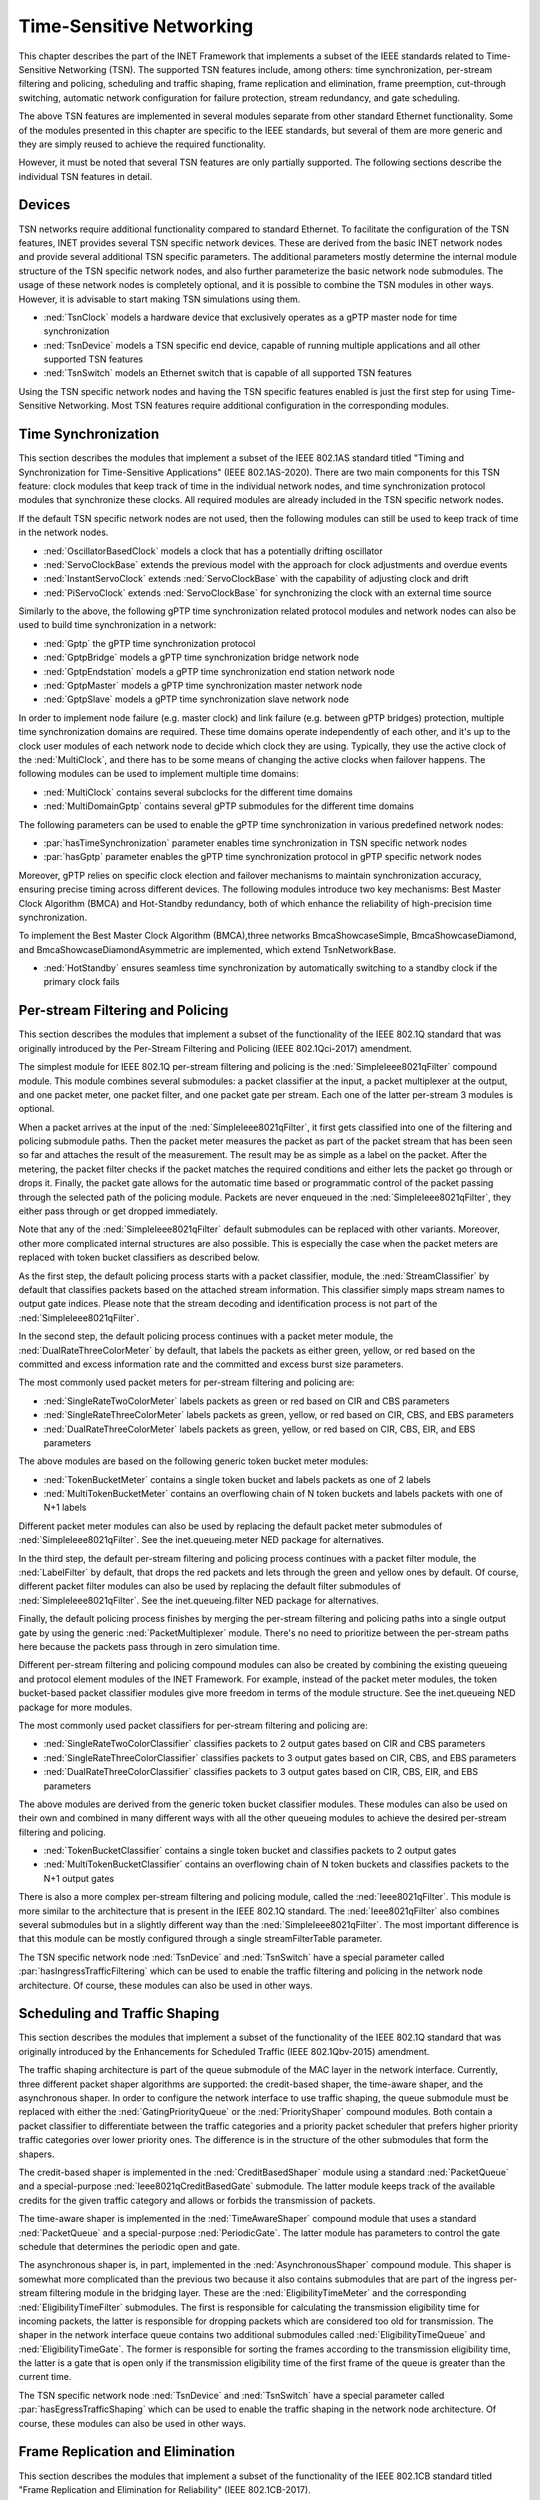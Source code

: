 .. _ug:cha:tsn:

Time-Sensitive Networking
=========================

This chapter describes the part of the INET Framework that implements a subset of
the IEEE standards related to Time-Sensitive Networking (TSN). The supported
TSN features include, among others: time synchronization, per-stream filtering
and policing, scheduling and traffic shaping, frame replication and elimination,
frame preemption, cut-through switching, automatic network configuration for
failure protection, stream redundancy, and gate scheduling.

The above TSN features are implemented in several modules separate from other
standard Ethernet functionality. Some of the modules presented in this chapter
are specific to the IEEE standards, but several of them are more generic and
they are simply reused to achieve the required functionality.

However, it must be noted that several TSN features are only partially supported.
The following sections describe the individual TSN features in detail.

.. _ug:sec:tsn:devices:

Devices
-------

TSN networks require additional functionality compared to standard Ethernet.
To facilitate the configuration of the TSN features, INET provides several TSN
specific network devices. These are derived from the basic INET network nodes and
provide several additional TSN specific parameters. The additional parameters
mostly determine the internal module structure of the TSN specific network nodes,
and also further parameterize the basic network node submodules. The usage of
these network nodes is completely optional, and it is possible to combine the TSN
modules in other ways. However, it is advisable to start making TSN simulations
using them.

-  :ned:`TsnClock` models a hardware device that exclusively operates as a gPTP
   master node for time synchronization
-  :ned:`TsnDevice` models a TSN specific end device, capable of running
   multiple applications and all other supported TSN features
-  :ned:`TsnSwitch` models an Ethernet switch that is capable of all supported TSN
   features

Using the TSN specific network nodes and having the TSN specific features enabled
is just the first step for using Time-Sensitive Networking. Most TSN features
require additional configuration in the corresponding modules.

.. _ug:sec:tsn:timesynchronization:

Time Synchronization
--------------------

This section describes the modules that implement a subset of the IEEE 802.1AS
standard titled "Timing and Synchronization for Time-Sensitive Applications" (IEEE
802.1AS-2020). There are two main components for this TSN feature: clock modules
that keep track of time in the individual network nodes, and time synchronization
protocol modules that synchronize these clocks. All required modules are already
included in the TSN specific network nodes.

If the default TSN specific network nodes are not used, then the following modules
can still be used to keep track of time in the network nodes.

-  :ned:`OscillatorBasedClock` models a clock that has a potentially drifting
   oscillator
-  :ned:`ServoClockBase` extends the previous model with the approach for clock
   adjustments and overdue events
-  :ned:`InstantServoClock` extends :ned:`ServoClockBase` with the capability of
   adjusting clock and drift
-  :ned:`PiServoClock` extends :ned:`ServoClockBase` for synchronizing the clock
   with an external time source

Similarly to the above, the following gPTP time synchronization related protocol
modules and network nodes can also be used to build time synchronization in a
network:

-  :ned:`Gptp` the gPTP time synchronization protocol
-  :ned:`GptpBridge` models a gPTP time synchronization bridge network node
-  :ned:`GptpEndstation` models a gPTP time synchronization end station network node
-  :ned:`GptpMaster` models a gPTP time synchronization master network node
-  :ned:`GptpSlave` models a gPTP time synchronization slave network node

In order to implement node failure (e.g. master clock) and link failure (e.g.
between gPTP bridges) protection, multiple time synchronization domains are
required. These time domains operate independently of each other, and it's up to
the clock user modules of each network node to decide which clock they are using.
Typically, they use the active clock of the :ned:`MultiClock`, and there has to
be some means of changing the active clocks when failover happens. The following
modules can be used to implement multiple time domains:

-  :ned:`MultiClock` contains several subclocks for the different time domains
-  :ned:`MultiDomainGptp` contains several gPTP submodules for the different
   time domains

The following parameters can be used to enable the gPTP time synchronization
in various predefined network nodes:

-  :par:`hasTimeSynchronization` parameter enables time synchronization in TSN
   specific network nodes
-  :par:`hasGptp` parameter enables the gPTP time synchronization protocol in
   gPTP specific network nodes

Moreover, gPTP relies on specific clock election and failover mechanisms to 
maintain synchronization accuracy, ensuring precise timing across different 
devices. The following modules introduce two key mechanisms: Best Master Clock 
Algorithm (BMCA) and Hot-Standby redundancy, both of which enhance the reliability 
of high-precision time synchronization.

To implement the Best Master Clock Algorithm (BMCA),three networks BmcaShowcaseSimple,
BmcaShowcaseDiamond, and BmcaShowcaseDiamondAsymmetric are implemented, which extend
TsnNetworkBase.

- :ned:`HotStandby` ensures seamless time synchronization by automatically switching 
  to a standby clock if the primary clock fails



.. _ug:sec:tsn:streamfiltering:

Per-stream Filtering and Policing
---------------------------------

This section describes the modules that implement a subset of the functionality
of the IEEE 802.1Q standard that was originally introduced by the Per-Stream
Filtering and Policing (IEEE 802.1Qci-2017) amendment.

The simplest module for IEEE 802.1Q per-stream filtering and policing is the
:ned:`SimpleIeee8021qFilter` compound module. This module combines several submodules:
a packet classifier at the input, a packet multiplexer at the output, and
one packet meter, one packet filter, and one packet gate per stream. Each
one of the latter per-stream 3 modules is optional.

When a packet arrives at the input of the :ned:`SimpleIeee8021qFilter`, it first gets
classified into one of the filtering and policing submodule paths. Then the
packet meter measures the packet as part of the packet stream that has been seen
so far and attaches the result of the measurement. The result may be as
simple as a label on the packet. After the metering, the packet filter checks
if the packet matches the required conditions and either lets the packet go
through or drops it. Finally, the packet gate allows for the automatic time based
or programmatic control of the packet passing through the selected path of the
policing module. Packets are never enqueued in the :ned:`SimpleIeee8021qFilter`, they
either pass through or get dropped immediately.

Note that any of the :ned:`SimpleIeee8021qFilter` default submodules can be replaced
with other variants. Moreover, other more complicated internal structures
are also possible. This is especially the case when the packet meters are
replaced with token bucket classifiers as described below.

As the first step, the default policing process starts with a packet classifier,
module, the :ned:`StreamClassifier` by default that classifies packets based on the
attached stream information. This classifier simply maps stream names to output
gate indices. Please note that the stream decoding and identification process
is not part of the :ned:`SimpleIeee8021qFilter`.

In the second step, the default policing process continues with a packet meter
module, the :ned:`DualRateThreeColorMeter` by default, that labels the packets as either
green, yellow, or red based on the committed and excess information rate
and the committed and excess burst size parameters.

The most commonly used packet meters for per-stream filtering and policing
are:

-  :ned:`SingleRateTwoColorMeter` labels packets as green or red based on CIR
   and CBS parameters
-  :ned:`SingleRateThreeColorMeter` labels packets as green, yellow, or red based
   on CIR, CBS, and EBS parameters
-  :ned:`DualRateThreeColorMeter` labels packets as green, yellow, or red based
   on CIR, CBS, EIR, and EBS parameters

The above modules are based on the following generic token bucket meter
modules:

-  :ned:`TokenBucketMeter` contains a single token bucket and labels packets as one
   of 2 labels
-  :ned:`MultiTokenBucketMeter` contains an overflowing chain of N token buckets
   and labels packets with one of N+1 labels

Different packet meter modules can also be used by replacing the default
packet meter submodules of :ned:`SimpleIeee8021qFilter`. See the inet.queueing.meter
NED package for alternatives.

In the third step, the default per-stream filtering and policing process
continues with a packet filter module, the :ned:`LabelFilter` by default, that drops
the red packets and lets through the green and yellow ones by default. Of
course, different packet filter modules can also be used by replacing the
default filter submodules of :ned:`SimpleIeee8021qFilter`. See the inet.queueing.filter
NED package for alternatives.

Finally, the default policing process finishes by merging the per-stream
filtering and policing paths into a single output gate by using the generic
:ned:`PacketMultiplexer` module. There's no need to prioritize between the per-stream
paths here because the packets pass through in zero simulation time.

Different per-stream filtering and policing compound modules can also be
created by combining the existing queueing and protocol element modules
of the INET Framework. For example, instead of the packet meter modules,
the token bucket-based packet classifier modules give more freedom in terms
of the module structure. See the inet.queueing NED package for more modules.

The most commonly used packet classifiers for per-stream filtering and
policing are:

-  :ned:`SingleRateTwoColorClassifier` classifies packets to 2 output gates based
   on CIR and CBS parameters
-  :ned:`SingleRateThreeColorClassifier` classifies packets to 3 output gates based
   on CIR, CBS, and EBS parameters
-  :ned:`DualRateThreeColorClassifier` classifies packets to 3 output gates based
   on CIR, CBS, EIR, and EBS parameters

The above modules are derived from the generic token bucket classifier modules.
These modules can also be used on their own and combined in many different
ways with all the other queueing modules to achieve the desired per-stream
filtering and policing.

-  :ned:`TokenBucketClassifier` contains a single token bucket and classifies
   packets to 2 output gates
-  :ned:`MultiTokenBucketClassifier` contains an overflowing chain of N token buckets
   and classifies packets to the N+1 output gates

There is also a more complex per-stream filtering and policing module, called
the :ned:`Ieee8021qFilter`. This module is more similar to the architecture that
is present in the IEEE 802.1Q standard. The :ned:`Ieee8021qFilter` also combines
several submodules but in a slightly different way than the :ned:`SimpleIeee8021qFilter`.
The most important difference is that this module can be mostly configured
through a single streamFilterTable parameter.

The TSN specific network node :ned:`TsnDevice` and :ned:`TsnSwitch` have a special
parameter called :par:`hasIngressTrafficFiltering` which can be used to enable the
traffic filtering and policing in the network node architecture. Of course, these
modules can also be used in other ways.


.. _ug:sec:tsn:trafficshaping:

Scheduling and Traffic Shaping
------------------------------

This section describes the modules that implement a subset of the functionality
of the IEEE 802.1Q standard that was originally introduced by the Enhancements
for Scheduled Traffic (IEEE 802.1Qbv-2015) amendment.

The traffic shaping architecture is part of the queue submodule of the MAC layer
in the network interface. Currently, three different packet shaper algorithms
are supported: the credit-based shaper, the time-aware shaper, and the asynchronous
shaper. In order to configure the network interface to use traffic shaping, the
queue submodule must be replaced with either the :ned:`GatingPriorityQueue` or
the :ned:`PriorityShaper` compound modules. Both contain a packet classifier to
differentiate between the traffic categories and a priority packet scheduler
that prefers higher priority traffic categories over lower priority ones. The
difference is in the structure of the other submodules that form the shapers.

The credit-based shaper is implemented in the :ned:`CreditBasedShaper` module
using a standard :ned:`PacketQueue` and a special-purpose :ned:`Ieee8021qCreditBasedGate`
submodule. The latter module keeps track of the available credits for the given
traffic category and allows or forbids the transmission of packets.

The time-aware shaper is implemented in the :ned:`TimeAwareShaper` compound module
that uses a standard :ned:`PacketQueue` and a special-purpose :ned:`PeriodicGate`.
The latter module has parameters to control the gate schedule that determines
the periodic open and gate.

The asynchronous shaper is, in part, implemented in the :ned:`AsynchronousShaper`
compound module. This shaper is somewhat more complicated than the previous two
because it also contains submodules that are part of the ingress per-stream filtering
module in the bridging layer. These are the :ned:`EligibilityTimeMeter` and the
corresponding :ned:`EligibilityTimeFilter` submodules. The first is responsible
for calculating the transmission eligibility time for incoming packets, the
latter is responsible for dropping packets which are considered too old
for transmission. The shaper in the network interface queue contains two additional
submodules called :ned:`EligibilityTimeQueue` and :ned:`EligibilityTimeGate`. The
former is responsible for sorting the frames according to the transmission
eligibility time, the latter is a gate that is open only if the transmission
eligibility time of the first frame of the queue is greater than the current
time.

The TSN specific network node :ned:`TsnDevice` and :ned:`TsnSwitch` have a special
parameter called :par:`hasEgressTrafficShaping` which can be used to enable the
traffic shaping in the network node architecture. Of course, these modules can
also be used in other ways.

.. _ug:sec:tsn:framereplication:

Frame Replication and Elimination
---------------------------------

This section describes the modules that implement a subset of the functionality
of the IEEE 802.1CB standard titled "Frame Replication and Elimination for
Reliability" (IEEE 802.1CB-2017).

The relevant modules are all part of the :ned:`BridgingLayer` compound module
that resides between the network layer and link layer protocols. This compound
module also contains other functionality such as frame forwarding. There are
four relevant submodules, each one implements a very specific part of frame
replication.

The first part deals with stream identification and is implemented in the
:ned:`StreamIdentifierLayer` module and its :ned:`StreamIdentifier` submodule.
This module is only useful in network nodes which produce application traffic
themselves. The stream identifier module is responsible for assigning a stream
name for outgoing packets by looking at their contents and metadata. For example,
packets can be identified by the destination MAC address and PCP request tags.
Since at this point the packets don't yet contain any layer 2 header, the decision
can be based on the attached request tags that will be later turned into packet
headers.

The second layer handles incoming stream merging and outgoing stream splitting.
This layer is called the :ned:`StreamRelayLayer` and contains two submodules
called :ned:`StreamMerger` and :ned:`StreamSplitter`. The former is responsible
for merging incoming member streams into a single stream and removing duplicate
frames. The latter is responsible for splitting outgoing streams into potentially
several member streams.

The third part deals with ingress and egress stream filtering and is implemented
in the :ned:`StreamFilterLayer` module that contains one submodule for both
directions. This part is not strictly necessary for frame replication. Most
often only the ingress filtering submodule is used as described in the previous
section.

The last layer handles incoming packet decoding and outgoing packet encoding.
This module is called the :ned:`StreamCoderLayer` and it contains two submodules:
the :ned:`StreamDecoder` and the :ned:`StreamEncoder`. The former handles the stream
decoding of incoming packets by checking the attached indication tags. The latter
deals with the encoding of outgoing packets by attaching the necessary request
tags.

The TSN specific network node :ned:`TsnDevice` and :ned:`TsnSwitch` have a special
parameter called :par:`hasStreamRedundancy` which can be used to enable frame
replication in the network node architecture. Of course, these modules can also
be used in other ways.

.. _ug:sec:tsn:framepreemption:

Frame Preemption
----------------

This section describes the modules that implement a subset of the functionality
of the IEEE 802.1Q standard that was originally introduced by the Frame Preemption
(IEEE 802.1Qbu) amendment.

Frame preemption requires the network interface to be able to interrupt an
ongoing transmission and switch to the transmission of a higher priority frame.
This behavior is implemented in special MAC and PHY layer modules that use packet
streaming in the network interface. This is in contrast with the default behavior
where modules pass packets around as a whole.

-  :ned:`EthernetPreemptingMacLayer` models an Ethernet MAC layer that contains
   multiple MAC sublayers to allow the preemption of background traffic
-  :ned:`EthernetPreemptingPhyLayer` models a PHY layer that allows the preemption
   of an ongoing transmission

The TSN specific network nodes :ned:`TsnDevice` and :ned:`TsnSwitch` have a
special parameter called :par:`hasFramePreemption` which can be used to
enable frame preemption in the network interfaces. Of course, these modules can
also be used in other ways.

.. _ug:sec:tsn:cutthroughswitching:

Cut-through Switching
---------------------

The default store and forward mechanism in Ethernet switches greatly influences
the end-to-end latency of application traffic. This effect can be overcome and
drastically reduced by using cut-through switching. This method starts forwarding
the incoming frame before the whole frame has been received, usually right after
the reception of the MAC header. However, cut-through switching is not a standard
mechanism, and several variants are in operation.

INET provides the following modules related to cut-through switching:

-  :ned:`EthernetCutthroughInterface` models an Ethernet interface that contains
   a special cut-through layer between the MAC and PHY layers that in certain
   circumstances allows the direct forwarding of frames from the incoming network
   interface to the outgoing
-  :ned:`EthernetCutthroughLayer` models the cut-through layer with direct
   connections to other cut-through interfaces inside the same network node
-  :ned:`EthernetCutthroughSource` models the source of the cut-through forwarding
   inside the network interface
-  :ned:`EthernetCutthroughSink` models the sink of the cut-through forwarding
   inside the network interface

Surprisingly, cut-through switch also has to be enabled in the end devices because
the receiving switch has to be notified both at the start and at the end of the frame.

The TSN specific network nodes :ned:`TsnDevice` and :ned:`TsnSwitch` have a
special parameter called :par:`hasCutthroughSwitching` which can be used to
enable cut-through switching in the network interfaces. Of course, these modules can
also be used in other ways.

.. _ug:sec:tsn:automaticnetworkconfiguration:

Automatic Network Configuration
-------------------------------

Configuring the features of Time-Sensitive Networking in a complex network that
contains many applications with different traffic requirements is a difficult
and error-prone task. To facilitate this task, INET provides three types of
network-level configurators:

-  gate scheduling configurators are capable of configuring the gate control
   lists (i.e., periodic open/close states) for all traffic classes in all network
   interfaces based on packet length, packet interval, and maximum latency parameters
-  stream redundancy configurators are capable of configuring the stream merging
   and stream splitting modules as well as the stream identification in all network
   nodes to form the desired redundant streams for each application traffic
-  failure protection configurators are capable of using the previous two to
   achieve the desired link and node failure protections for all streams in the
   network based on the set of failure cases

All other network-level configurators such as the :ned:`Ipv4NetworkConfigurator`
or the :ned:`MacForwardingTableConfigurator` can also be used.

There are several different automatic gate scheduling configurators having
different capabilities:

-  :ned:`EagerGateScheduleConfigurator` eagerly allocates time slots in the
   order of increasing traffic priority
-  :ned:`Z3GateScheduleConfigurator` uses a SAT solver to fulfill the traffic
   constraints all at once
-  :ned:`TSNschedGateScheduleConfigurator` uses a state-of-the-art external
   tool called TSNsched that is available at https://github.com/ACassimiro/TSNsched

There is only one stream redundancy configurator:

-  :ned:`StreamRedundancyConfigurator` configures stream splitting, stream merging
   and stream filtering in all network nodes

Currently, there is only one failure protection configurator:

-  :ned:`FailureProtectionConfigurator` configures the gate scheduling and the stream redundancy
   configurators to provide protection against the specified link and node failures

All of these configurators automatically discover the network topology and then
taking into account their own independent configuration they compute the necessary
parameters for the individual underlying modules and configure them. However,
anything they can do, can also be done from INI files manually, and the result
can also be seen at the configured module parameters in the runtime user interface.
